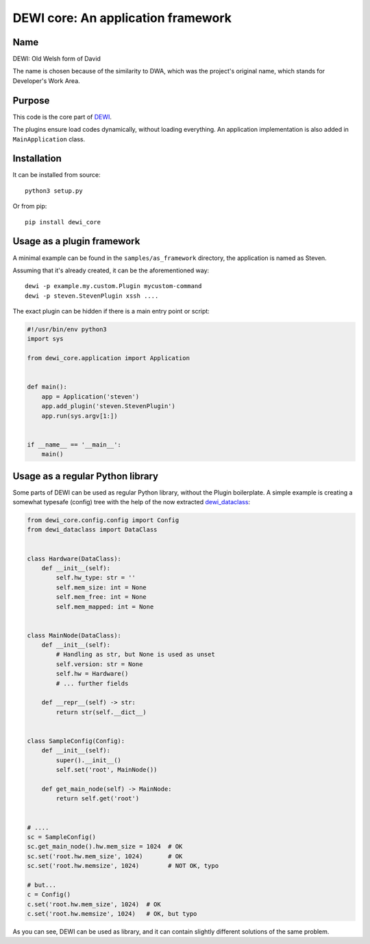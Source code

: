 DEWI core: An application framework
===================================

Name
----
DEWI: Old Welsh form of David

The name is chosen because of the similarity to DWA, which was the project's
original name, which stands for Developer's Work Area.


Purpose
-------

This code is the core part of DEWI_.

.. _DEWI: https://github.com/LA-Toth/dewi

The plugins ensure load codes dynamically, without loading everything.
An application implementation is also added in ``MainApplication`` class.

Installation
------------

It can be installed from source::

        python3 setup.py

Or from pip::

        pip install dewi_core


Usage as a plugin framework
---------------------------

A minimal example can be found in the ``samples/as_framework`` directory,
the application is named as Steven.

Assuming that it's already created, it can be the aforementioned way::

        dewi -p example.my.custom.Plugin mycustom-command
        dewi -p steven.StevenPlugin xssh ....

The exact plugin can be hidden if there is a main entry point or script:

.. code-block:: python

    #!/usr/bin/env python3
    import sys

    from dewi_core.application import Application


    def main():
        app = Application('steven')
        app.add_plugin('steven.StevenPlugin')
        app.run(sys.argv[1:])


    if __name__ == '__main__':
        main()



Usage as a regular Python library
---------------------------------

Some parts of DEWI can be used as regular Python library, without the Plugin
boilerplate. A simple example is creating a somewhat typesafe (config) tree
with the help of the now extracted dewi_dataclass_:

.. _dewi_dataclass: _DEWI: https://github.com/LA-Toth/dewi_dataclass

.. code-block:: python

    from dewi_core.config.config import Config
    from dewi_dataclass import DataClass


    class Hardware(DataClass):
        def __init__(self):
            self.hw_type: str = ''
            self.mem_size: int = None
            self.mem_free: int = None
            self.mem_mapped: int = None


    class MainNode(DataClass):
        def __init__(self):
            # Handling as str, but None is used as unset
            self.version: str = None
            self.hw = Hardware()
            # ... further fields

        def __repr__(self) -> str:
            return str(self.__dict__)


    class SampleConfig(Config):
        def __init__(self):
            super().__init__()
            self.set('root', MainNode())

        def get_main_node(self) -> MainNode:
            return self.get('root')


    # ....
    sc = SampleConfig()
    sc.get_main_node().hw.mem_size = 1024  # OK
    sc.set('root.hw.mem_size', 1024)       # OK
    sc.set('root.hw.memsize', 1024)        # NOT OK, typo

    # but...
    c = Config()
    c.set('root.hw.mem_size', 1024)  # OK
    c.set('root.hw.memsize', 1024)   # OK, but typo

As you can see, DEWI can be used as library, and it can contain slightly different
solutions of the same problem.
